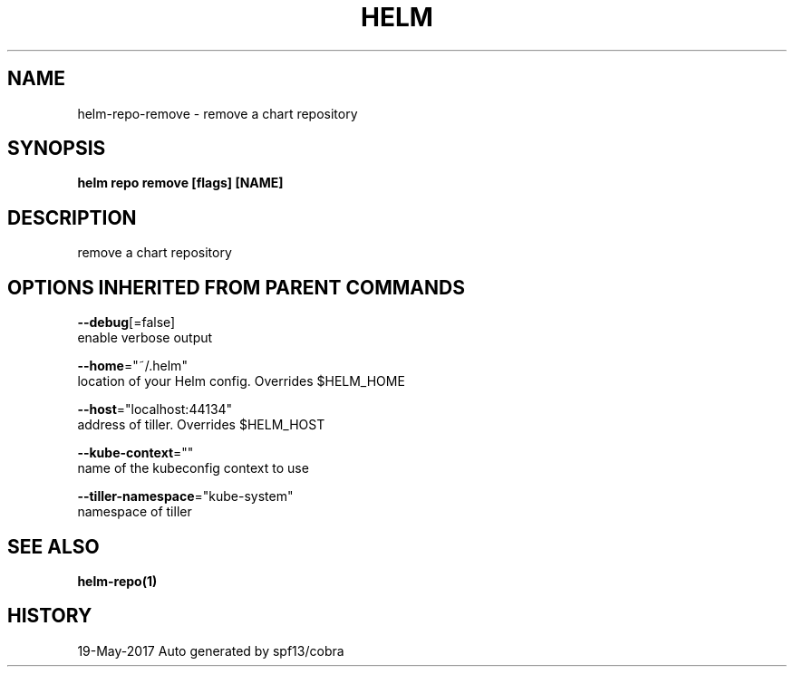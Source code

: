 .TH "HELM" "1" "May 2017" "Auto generated by spf13/cobra" "" 
.nh
.ad l


.SH NAME
.PP
helm\-repo\-remove \- remove a chart repository


.SH SYNOPSIS
.PP
\fBhelm repo remove [flags] [NAME]\fP


.SH DESCRIPTION
.PP
remove a chart repository


.SH OPTIONS INHERITED FROM PARENT COMMANDS
.PP
\fB\-\-debug\fP[=false]
    enable verbose output

.PP
\fB\-\-home\fP="~/.helm"
    location of your Helm config. Overrides $HELM\_HOME

.PP
\fB\-\-host\fP="localhost:44134"
    address of tiller. Overrides $HELM\_HOST

.PP
\fB\-\-kube\-context\fP=""
    name of the kubeconfig context to use

.PP
\fB\-\-tiller\-namespace\fP="kube\-system"
    namespace of tiller


.SH SEE ALSO
.PP
\fBhelm\-repo(1)\fP


.SH HISTORY
.PP
19\-May\-2017 Auto generated by spf13/cobra
